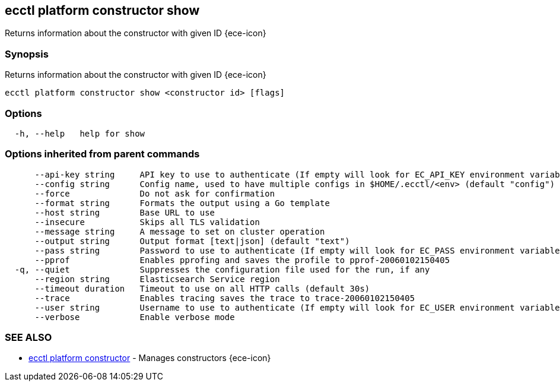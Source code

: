 [#ecctl_platform_constructor_show]
== ecctl platform constructor show

Returns information about the constructor with given ID {ece-icon}

[float]
=== Synopsis

Returns information about the constructor with given ID {ece-icon}

----
ecctl platform constructor show <constructor id> [flags]
----

[float]
=== Options

----
  -h, --help   help for show
----

[float]
=== Options inherited from parent commands

----
      --api-key string     API key to use to authenticate (If empty will look for EC_API_KEY environment variable)
      --config string      Config name, used to have multiple configs in $HOME/.ecctl/<env> (default "config")
      --force              Do not ask for confirmation
      --format string      Formats the output using a Go template
      --host string        Base URL to use
      --insecure           Skips all TLS validation
      --message string     A message to set on cluster operation
      --output string      Output format [text|json] (default "text")
      --pass string        Password to use to authenticate (If empty will look for EC_PASS environment variable)
      --pprof              Enables pprofing and saves the profile to pprof-20060102150405
  -q, --quiet              Suppresses the configuration file used for the run, if any
      --region string      Elasticsearch Service region
      --timeout duration   Timeout to use on all HTTP calls (default 30s)
      --trace              Enables tracing saves the trace to trace-20060102150405
      --user string        Username to use to authenticate (If empty will look for EC_USER environment variable)
      --verbose            Enable verbose mode
----

[float]
=== SEE ALSO

* xref:ecctl_platform_constructor[ecctl platform constructor]	 - Manages constructors {ece-icon}
